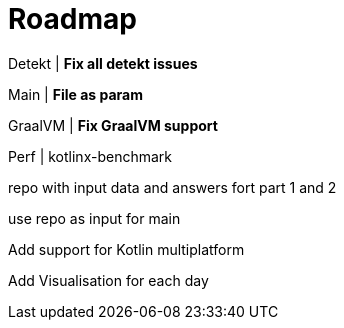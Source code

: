 = Roadmap

Detekt | *Fix all detekt issues*

Main | *File as param*

GraalVM | *Fix GraalVM support*

Perf | kotlinx-benchmark

repo with input data and answers fort part 1 and 2

use repo as input for main

Add support for Kotlin multiplatform

Add Visualisation for each day